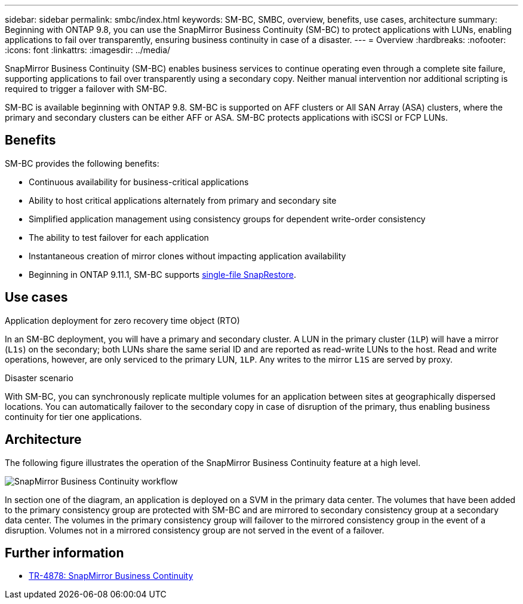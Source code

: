 ---
sidebar: sidebar
permalink: smbc/index.html
keywords: SM-BC, SMBC, overview, benefits, use cases, architecture
summary: Beginning with ONTAP 9.8, you can use the SnapMirror Business Continuity (SM-BC) to protect applications with LUNs, enabling applications to fail over transparently, ensuring business continuity in case of a disaster.
---
= Overview
:hardbreaks:
:nofooter:
:icons: font
:linkattrs:
:imagesdir: ../media/

[.lead]
SnapMirror Business Continuity (SM-BC) enables business services to continue operating even through a complete site failure, supporting applications to fail over transparently using a secondary copy. Neither manual intervention nor additional scripting is required to trigger a failover with SM-BC. 

SM-BC is available beginning with ONTAP 9.8. SM-BC is supported on AFF clusters or All SAN Array (ASA) clusters, where the primary and secondary clusters can be either AFF or ASA. SM-BC protects applications with iSCSI or FCP LUNs.

== Benefits

SM-BC provides the following benefits:

* Continuous availability for business-critical applications
* Ability to host critical applications alternately from primary and secondary site
* Simplified application management using consistency groups for dependent write-order consistency
* The ability to test failover for each application
* Instantaneous creation of mirror clones without impacting application availability
* Beginning in ONTAP 9.11.1, SM-BC supports xref:../data-protection/restore-single-file-snapshot-task.html[single-file SnapRestore]. 
//* You are entitled to use SM-BC if you have the data protection or one-time premium bundle on both the source and destination storage clusters.

== Use cases

.Application deployment for zero recovery time object (RTO)
In an SM-BC deployment, you will have a primary and secondary cluster. A LUN in the primary cluster (`1LP`) will have a mirror (`L1s`) on the secondary; both LUNs share the same serial ID and are reported as read-write LUNs to the host. Read and write operations, however, are only serviced to the primary LUN, `1LP`. Any writes to the mirror `L1S` are served by proxy. 

.Disaster scenario
With SM-BC, you can synchronously replicate multiple volumes for an application between sites at geographically dispersed locations. You can automatically failover to the secondary copy in case of disruption of the primary, thus enabling business continuity for tier one applications.

== Architecture

The following figure illustrates the operation of the SnapMirror Business Continuity feature at a high level.

image:workflow_san_snapmirror_business_continuity.png[SnapMirror Business Continuity workflow]

In section one of the diagram, an application is deployed on a SVM in the primary data center. The volumes that have been added to the primary consistency group are protected with SM-BC and are mirrored to secondary consistency group at a secondary data center. The volumes in the primary consistency group will failover to the mirrored consistency group in the event of a disruption. Volumes not in a mirrored consistency group are not served in the event of a failover. 

== Further information 

* link:https://www.netapp.com/pdf.html?item=/media/21888-tr-4878.pdf[TR-4878: SnapMirror Business Continuity^]

// ontapdoc-883, 7 march 2023
// 7 april 2022, BURT 1459617